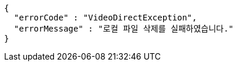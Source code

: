 [source,options="nowrap"]
----
{
  "errorCode" : "VideoDirectException",
  "errorMessage" : "로컬 파일 삭제를 실패하였습니다."
}
----